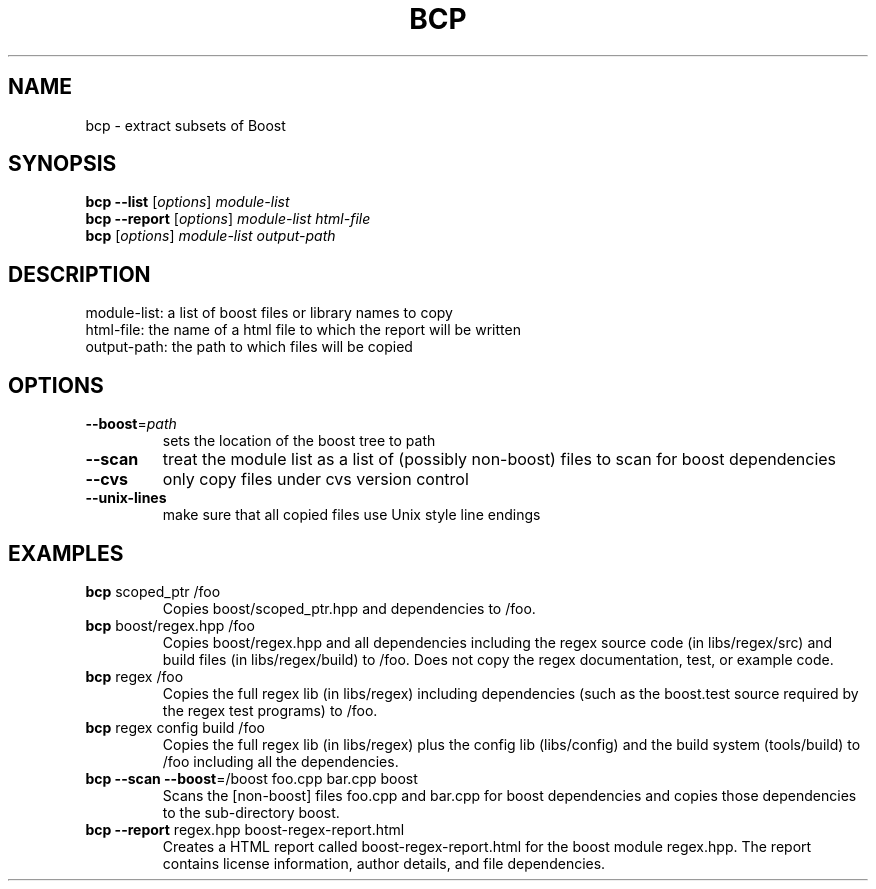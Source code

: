.TH BCP "1" "March 2006" "Boost C++ Libraries" "User Commands"
.SH NAME
bcp \- extract subsets of Boost
.SH SYNOPSIS
.B bcp
\fB\-\-list\fR [\fIoptions\fR] \fImodule\-list\fR
.br
.B bcp
\fB\-\-report\fR [\fIoptions\fR] \fImodule\-list html\-file\fR
.br
.B bcp
[\fIoptions\fR] \fImodule\-list output\-path\fR
.br
.SH DESCRIPTION
module\-list:      a list of boost files or library names to copy
.br
html\-file:        the name of a html file to which the report will be written
.br
output\-path:      the path to which files will be copied
.br
.SH OPTIONS
.TP
\fB\-\-boost\fR=\fIpath\fR
sets the location of the boost tree to path
.TP
\fB\-\-scan\fR
treat the module list as a list of (possibly non\-boost)
files to scan for boost dependencies
.TP
\fB\-\-cvs\fR
only copy files under cvs version control
.TP
\fB\-\-unix\-lines\fR
make sure that all copied files use Unix style line endings
.SH EXAMPLES
.TP
\fBbcp\fR scoped_ptr /foo
Copies boost/scoped_ptr.hpp and dependencies to /foo.
.TP
\fBbcp\fR boost/regex.hpp /foo
Copies boost/regex.hpp and all dependencies including the regex source
code (in libs/regex/src) and build files (in libs/regex/build) to /foo.
Does not copy the regex documentation, test, or example code.
.TP
\fBbcp\fR regex /foo
Copies the full regex lib (in libs/regex) including dependencies (such
as the boost.test source required by the regex test programs) to /foo.
.TP
\fBbcp\fR regex config build /foo
Copies the full regex lib (in libs/regex) plus the config lib
(libs/config) and the build system (tools/build) to /foo including all
the dependencies.
.TP
\fBbcp --scan --boost\fR=/boost foo.cpp bar.cpp boost
Scans the [non-boost] files foo.cpp and bar.cpp for boost dependencies
and copies those dependencies to the sub-directory boost.
.TP
\fBbcp --report\fR regex.hpp boost-regex-report.html
Creates a HTML report called boost-regex-report.html for the boost
module regex.hpp.  The report contains license information, author
details, and file dependencies.
